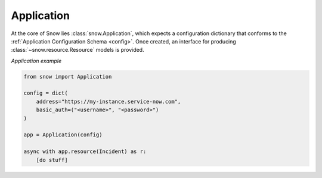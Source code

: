 .. _app-sample:

Application
===========

At the core of Snow lies :class:`snow.Application`, which expects a configuration dictionary that conforms to the :ref:`Application Configuration Schema <config>`.
Once created, an interface for producing :class:`~snow.resource.Resource` models is provided.

*Application example*

.. code-block:: python

    from snow import Application

    config = dict(
        address="https://my-instance.service-now.com",
        basic_auth=("<username>", "<password>")
    )

    app = Application(config)

    async with app.resource(Incident) as r:
        [do stuff]
